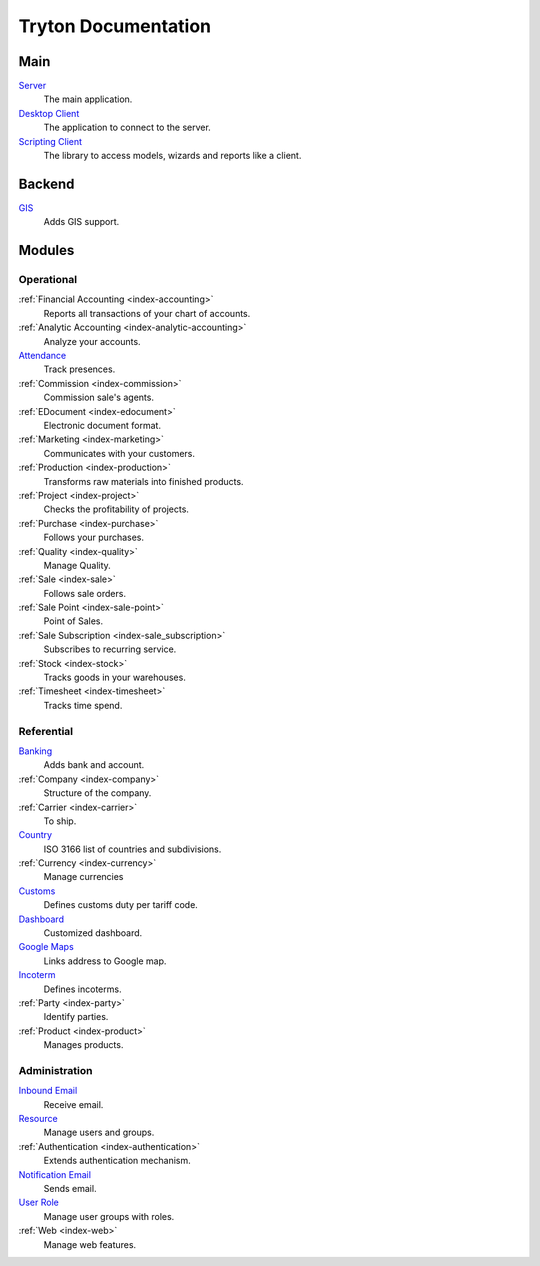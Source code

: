 ====================
Tryton Documentation
====================

Main
----

`Server </projects/server/en/7.0>`_
    The main application.

`Desktop Client </projects/client-desktop/en/7.0>`_
    The application to connect to the server.

`Scripting Client </projects/client-library/en/7.0>`_
    The library to access models, wizards and reports like a client.

Backend
-------

`GIS </projects/backend-gis/en/7.0>`_
    Adds GIS support.

Modules
-------

Operational
^^^^^^^^^^^

:ref:`Financial Accounting <index-accounting>`
    Reports all transactions of your chart of accounts.

:ref:`Analytic Accounting <index-analytic-accounting>`
    Analyze your accounts.

`Attendance </projects/modules-attendance/en/7.0>`_
    Track presences.

:ref:`Commission <index-commission>`
    Commission sale's agents.

:ref:`EDocument <index-edocument>`
    Electronic document format.

:ref:`Marketing <index-marketing>`
    Communicates with your customers.

:ref:`Production <index-production>`
    Transforms raw materials into finished products.

:ref:`Project <index-project>`
    Checks the profitability of projects.

:ref:`Purchase <index-purchase>`
    Follows your purchases.

:ref:`Quality <index-quality>`
    Manage Quality.

:ref:`Sale <index-sale>`
    Follows sale orders.

:ref:`Sale Point <index-sale-point>`
    Point of Sales.

:ref:`Sale Subscription <index-sale_subscription>`
    Subscribes to recurring service.

:ref:`Stock <index-stock>`
    Tracks goods in your warehouses.

:ref:`Timesheet <index-timesheet>`
    Tracks time spend.

Referential
^^^^^^^^^^^

`Banking </projects/modules-bank/en/7.0>`_
    Adds bank and account.

:ref:`Company <index-company>`
    Structure of the company.

:ref:`Carrier <index-carrier>`
    To ship.

`Country </projects/modules-country/en/7.0>`_
    ISO 3166 list of countries and subdivisions.

:ref:`Currency <index-currency>`
    Manage currencies

`Customs </projects/modules-customs/en/7.0>`_
    Defines customs duty per tariff code.

`Dashboard </projects/modules-dashboard/en/7.0>`_
    Customized dashboard.

`Google Maps </projects/modules-google-maps/en/7.0>`_
    Links address to Google map.

`Incoterm </projects/modules-incoterm/en/7.0>`_
    Defines incoterms.

:ref:`Party <index-party>`
    Identify parties.

:ref:`Product <index-product>`
    Manages products.

Administration
^^^^^^^^^^^^^^

`Inbound Email </projects/modules-inbound-email/en/7.0>`_
   Receive email.

`Resource </projects/server/en/7.0/modules/res>`_
    Manage users and groups.

:ref:`Authentication <index-authentication>`
    Extends authentication mechanism.

`Notification Email </projects/modules-notification-email/en/7.0>`_
    Sends email.

`User Role </projects/modules-user-role/en/7.0>`_
    Manage user groups with roles.

:ref:`Web <index-web>`
    Manage web features.
